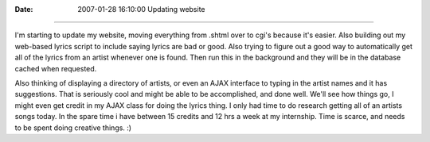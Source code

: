:Date: 2007-01-28 16:10:00
 Updating website
=================

I'm starting to update my website, moving everything from .shtml
over to cgi's because it's easier. Also building out my web-based
lyrics script to include saying lyrics are bad or good. Also trying
to figure out a good way to automatically get all of the lyrics
from an artist whenever one is found. Then run this in the
background and they will be in the database cached when requested.

Also thinking of displaying a directory of artists, or even an AJAX
interface to typing in the artist names and it has suggestions.
That is seriously cool and might be able to be accomplished, and
done well. We'll see how things go, I might even get credit in my
AJAX class for doing the lyrics thing. I only had time to do
research getting all of an artists songs today. In the spare time i
have between 15 credits and 12 hrs a week at my internship. Time is
scarce, and needs to be spent doing creative things. :)


